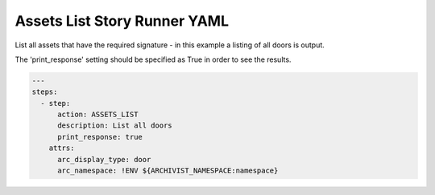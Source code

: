 .. _assets_list_yamlref:

Assets List Story Runner YAML
.........................................

List all assets that have the required signature - in this example a listing of
all doors is output.

The 'print_response' setting should be specified as True in order to see the results.

.. code-block:: yaml
    
    ---
    steps:
      - step:
          action: ASSETS_LIST
          description: List all doors
          print_response: true
        attrs:
          arc_display_type: door
          arc_namespace: !ENV ${ARCHIVIST_NAMESPACE:namespace}
